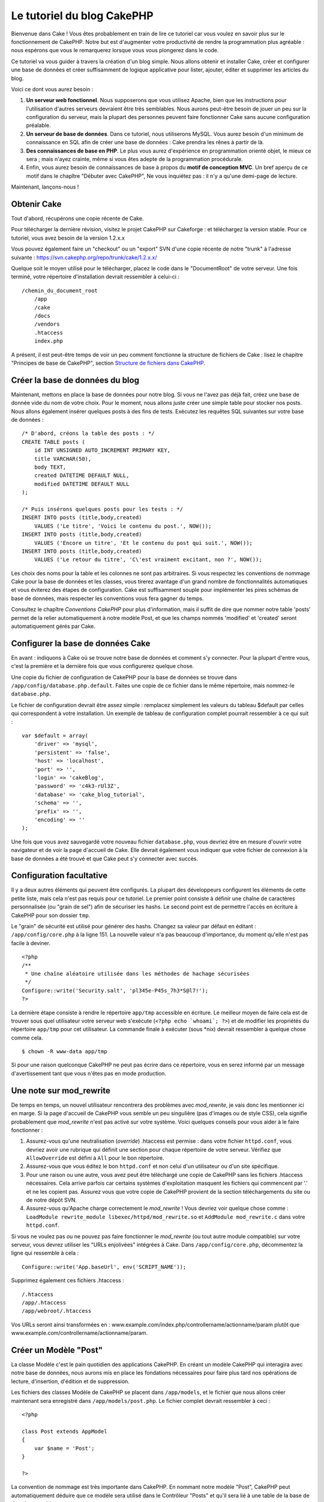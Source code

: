 Le tutoriel du blog CakePHP
###########################

Bienvenue dans Cake ! Vous êtes probablement en train de lire ce
tutoriel car vous voulez en savoir plus sur le fonctionnement de
CakePHP. Notre but est d'augmenter votre productivité de rendre la
programmation plus agréable : nous espérons que vous le remarquerez
lorsque vous vous plongerez dans le code.

Ce tutoriel va vous guider à travers la création d'un blog simple. Nous
allons obtenir et installer Cake, créer et configurer une base de
données et créer suffisamment de logique applicative pour lister,
ajouter, éditer et supprimer les articles du blog.

Voici ce dont vous aurez besoin :

#. **Un serveur web fonctionnel**. Nous supposerons que vous utilisez
   Apache, bien que les instructions pour l'utilisation d'autres
   serveurs devraient être très semblables. Nous aurons peut-être besoin
   de jouer un peu sur la configuration du serveur, mais la plupart des
   personnes peuvent faire fonctionner Cake sans aucune configuration
   préalable.
#. **Un serveur de base de données**. Dans ce tutoriel, nous utiliserons
   MySQL. Vous aurez besoin d'un minimum de connaissance en SQL afin de
   créer une base de données : Cake prendra les rênes à partir de là.
#. **Des connaissances de base en PHP**. Le plus vous aurez d'expérience
   en programmation orienté objet, le mieux ce sera ; mais n'ayez
   crainte, même si vous êtes adepte de la programmation procédurale.
#. Enfin, vous aurez besoin de connaissances de base à propos du **motif
   de conception MVC**. Un bref aperçu de ce motif dans le chapître
   "Débuter avec CakePHP",  Ne vous inquiétez pas : il n'y a qu'une
   demi-page de lecture.

Maintenant, lançons-nous !

Obtenir Cake
============

Tout d'abord, récupérons une copie récente de Cake.

Pour télécharger la dernière révision, visitez le projet CakePHP sur
Cakeforge :
et téléchargez la version stable. Pour ce tutoriel, vous avez besoin de
la version 1.2.x.x

Vous pouvez également faire un "checkout" ou un "export" SVN d'une copie
récente de notre "trunk" à l'adresse suivante :
`https://svn.cakephp.org/repo/trunk/cake/1.2.x.x/ <https://svn.cakephp.org/repo/trunk/cake/1.2.x.x/>`_

Quelque soit le moyen utilisé pour le télécharger, placez le code dans
le "DocumentRoot" de votre serveur. Une fois terminé, votre répertoire
d'installation devrait ressembler à celui-ci :

::

    /chemin_du_document_root
        /app
        /cake
        /docs
        /vendors
        .htaccess
        index.php

A présent, il est peut-être temps de voir un peu comment fonctionne la
structure de fichiers de Cake : lisez le chapitre "Principes de base de
CakePHP", section `Structure de fichiers dans CakePHP </fr/view/19/>`_.

Créer la base de données du blog
================================

Maintenant, mettons en place la base de données pour notre blog. Si vous
ne l'avez pas déjà fait, créez une base de donnée vide du nom de votre
choix. Pour le moment, nous allons juste créer une simple table pour
stocker nos posts. Nous allons également insérer quelques posts à des
fins de tests. Exécutez les requêtes SQL suivantes sur votre base de
données :

::

    /* D'abord, créons la table des posts : */
    CREATE TABLE posts (
        id INT UNSIGNED AUTO_INCREMENT PRIMARY KEY,
        title VARCHAR(50),
        body TEXT,
        created DATETIME DEFAULT NULL,
        modified DATETIME DEFAULT NULL
    );

    /* Puis insérons quelques posts pour les tests : */
    INSERT INTO posts (title,body,created)
        VALUES ('Le titre', 'Voici le contenu du post.', NOW());
    INSERT INTO posts (title,body,created)
        VALUES ('Encore un titre', 'Et le contenu du post qui suit.', NOW());
    INSERT INTO posts (title,body,created)
        VALUES ('Le retour du titre', 'C\'est vraiment excitant, non ?', NOW());

Les choix des noms pour la table et les colonnes ne sont pas
arbitraires. Si vous respectez les conventions de nommage Cake pour la
base de données et les classes, vous tirerez avantage d'un grand
nombre de fonctionnalités automatiques et vous éviterez des étapes de
configuration. Cake est suffisamment souple pour implémenter les pires
schémas de base de données, mais respecter les conventions vous fera
gagner du temps.

Consultez le chapître `Conventions CakePHP` pour plus
d'information, mais il suffit de dire que nommer notre table 'posts'
permet de la relier automatiquement à notre modèle Post, et que les
champs nommés 'modified' et 'created' seront automatiquement gérés par
Cake.

Configurer la base de données Cake
==================================

En avant : indiquons à Cake où se trouve notre base de données et
comment s'y connecter. Pour la plupart d'entre vous, c'est la première
et la dernière fois que vous configurerez quelque chose.

Une copie du fichier de configuration de CakePHP pour la base de données
se trouve dans ``/app/config/database.php.default``. Faites une copie de
ce fichier dans le même répertoire, mais nommez-le ``database.php``.

Le fichier de configuration devrait être assez simple : remplacez
simplement les valeurs du tableau $default par celles qui correspondent
à votre installation. Un exemple de tableau de configuration complet
pourrait ressembler à ce qui suit :

::

    var $default = array(
        'driver' => 'mysql',
        'persistent' => 'false',
        'host' => 'localhost',
        'port' => '',
        'login' => 'cakeBlog',
        'password' => 'c4k3-rUl3Z',
        'database' => 'cake_blog_tutorial',
        'schema' => '',
        'prefix' => '',
        'encoding' => ''
    );

Une fois que vous avez sauvegardé votre nouveau fichier
``database.php``, vous devriez être en mesure d'ouvrir votre navigateur
et de voir la page d'accueil de Cake. Elle devrait également vous
indiquer que votre fichier de connexion à la base de données a été
trouvé et que Cake peut s'y connecter avec succès.

Configuration facultative
=========================

Il y a deux autres éléments qui peuvent être configurés. La plupart des
développeurs configurent les éléments de cette petite liste, mais cela
n'est pas requis pour ce tutoriel. Le premier point consiste à définir
une chaîne de caractères personnalisée (ou "grain de sel") afin de
sécuriser les hashs. Le second point est de permettre l'accès en
écriture à CakePHP pour son dossier ``tmp``.

Le "grain" de sécurité est utilisé pour générer des hashs. Changez sa
valeur par défaut en éditant : ``/app/config/core.php`` à la ligne 151.
La nouvelle valeur n'a pas beaucoup d'importance, du moment qu'elle
n'est pas facile à deviner.

::

    <?php
    /**
     * Une chaîne aléatoire utilisée dans les méthodes de hachage sécurisées
     */
    Configure::write('Security.salt', 'pl345e-P45s_7h3*S@l7!');
    ?>

La dernière étape consiste à rendre le répertoire ``app/tmp`` accessible
en écriture. Le meilleur moyen de faire cela est de trouver sous quel
utilisateur votre serveur web s'exécute (``<?php echo `whoami`; ?>``) et
de modifier les propriétés du répertoire ``app/tmp`` pour cet
utilisateur. La commande finale à exécuter (sous \*nix) devrait
ressembler à quelque chose comme cela.

::

    $ chown -R www-data app/tmp

Si pour une raison quelconque CakePHP ne peut pas écrire dans ce
répertoire, vous en serez informé par un message d'avertissement tant
que vous n'êtes pas en mode production.

Une note sur mod\_rewrite
=========================

De temps en temps, un nouvel utilisateur rencontrera des problèmes avec
*mod\_rewrite*, je vais donc les mentionner ici en marge. Si la page
d'accueil de CakePHP vous semble un peu singulière (pas d'images ou de
style CSS), cela signifie probablement que *mod\_rewrite* n'est pas
activé sur votre système. Voici quelques conseils pour vous aider à le
faire fonctionner :

#. Assurez-vous qu'une neutralisation (*override*) .htaccess est permise
   : dans votre fichier ``httpd.conf``, vous devriez avoir une rubrique
   qui définit une section pour chaque répertoire de votre serveur.
   Vérifiez que ``AllowOverride`` est défini à ``All`` pour le bon
   répertoire.

#. Assurez-vous que vous éditez le bon ``httpd.conf`` et non celui d'un
   utilisateur ou d'un site spécifique.

#. Pour une raison ou une autre, vous avez peut être téléchargé une
   copie de CakePHP sans les fichiers .htaccess nécessaires. Cela arrive
   parfois car certains systèmes d'exploitation masquent les fichiers
   qui commencent par '.' et ne les copient pas. Assurez vous que votre
   copie de CakePHP provient de la section téléchargements du site ou de
   notre dépôt SVN.

#. Assurez-vous qu'Apache charge correctement le *mod\_rewrite* ! Vous
   devriez voir quelque chose comme :
   ``LoadModule rewrite_module libexec/httpd/mod_rewrite.so`` et
   ``AddModule mod_rewrite.c`` dans votre ``httpd.conf``.

Si vous ne voulez pas ou ne pouvez pas faire fonctionner le
*mod\_rewrite* (ou tout autre module compatible) sur votre serveur, vous
devrez utiliser les "URLs enjolivées" intégrées à Cake. Dans
``/app/config/core.php``, décommentez la ligne qui ressemble à cela :

::

    Configure::write('App.baseUrl', env('SCRIPT_NAME'));

Supprimez également ces fichiers .htaccess :

::

            /.htaccess
            /app/.htaccess
            /app/webroot/.htaccess
            

Vos URLs seront ainsi transformées en :
www.example.com/index.php/controllername/actionname/param plutôt que
www.example.com/controllername/actionname/param.

Créer un Modèle "Post"
======================

La classe Modèle c'est le pain quotidien des applications CakePHP. En
créant un modèle CakePHP qui interagira avec notre base de données, nous
aurons mis en place les fondations nécessaires pour faire plus tard nos
opérations de lecture, d'insertion, d'édition et de suppression.

Les fichiers des classes Modèle de CakePHP se placent dans
``/app/models``, et le fichier que nous allons créer maintenant sera
enregistré dans ``/app/models/post.php``. Le fichier complet devrait
ressembler à ceci :

::

    <?php

    class Post extends AppModel
    {
        var $name = 'Post';
    }

    ?>

La convention de nommage est très importante dans CakePHP. En nommant
notre modèle "Post", CakePHP peut automatiquement déduire que ce modèle
sera utilisé dans le Contrôleur "Posts" et qu'il sera lié à une table de
la base de données appelée ``posts``.

CakePHP créé un modèle automatiquement s'il ne trouve pas de fichier
correspondant dans /app/models. En clair, si vous faites une erreur de
nommage accidentelle (i.e. Post.php ou posts.php) CakePHP n'utilisera
pas vos paramètres et les remplacera par ceux par défaut.

C'est toujours une bonne idée d'ajouter la variable $name, elle est en
effet utilisée pour surmonter quelques bizarreries dans les noms des
classes en PHP4.

Pour plus d'informations sur les modèles, comme les préfixes des tables,
les callbacks et la validation, consultez le chapitre
`Modèles </fr/view/66/>`_ du manuel.

Créer un Contrôleur "Posts"
===========================

Nous allons maintenant créer un contrôleur pour nos posts. Le contrôleur
est l'endroit où s'exécutera toute la logique métier pour l'interaction
du processus de post. En un mot, c'est l'endroit où vous jouez avec les
modèles et où les tâches liées aux posts s'exécutent. Nous placerons ce
nouveau contrôleur dans un fichier appelé ``posts_controller.php`` au
sein du répertoire ``/app/controllers``. Voici à quoi devrait ressembler
le contrôleur de base :

::

    <?php
    class PostsController extends AppController {
        var $name = 'Posts';
    }
    ?>

A présent, ajoutons une action à notre contrôleur. Les actions
représentent souvent une simple fonction ou une interface dans une
application. Par exemple, lorsque les utilisateurs requêtent la page
www.exemple.com/posts/index (ce qui est équivalent à
www.exemple.com/posts/), ils pourraient s'attendre à voir une liste de
posts. Le code pour cette action devrait ressembler à quelque chose
comme çà :

::

    <?php
    class PostsController extends AppController {

        var $name = 'Posts';

        function index() {
            $this->set('posts', $this->Post->find('all'));
        }
    }
    ?>

Laissez-moi vous expliquer un peu cette action. En définissant la
fonction index() dans notre Contrôleur "Posts", les utilisateurs peuvent
maintenant accéder à cette logique en demandant
www.exemple.com/posts/index. De la même façon, si nous devions définir
une fonction nommée foobar(), les utilisateurs auraient la possibilité
d'accéder à www.exemple.com/posts/foobar.

*Note:* vous pourriez être tenté de nommer vos contrôleurs et vos
actions d'une certaine manière pour obtenir une certaine URL. Résistez à
cette tentation. Suivez les conventions CakePHP (le nom des contrôleurs
au pluriel, etc.) et nommez vos actions de façon lisible et
compréhensible. Vous pouvez lier les URLs à votre code en utilisant ce
qu'on appelle des "routes", on le verra plus tard.

La seule instruction que cette action utilise est ``set()``, pour
transmettre les données du contrôleur à la vue (que nous créerons à la
prochaine étape). La ligne définit la variable de vue appelée 'posts'
qui est égale à la valeur de retour de la méthode ``find('all')`` du
modèle Post. Notre modèle Post est automatiquement disponible via
``$this->Post``, parce que nous avons suivi les conventions de nommage
de Cake.

Pour en apprendre plus sur les contrôleurs de Cake, consultez notre
chapitre "Développer avec CakePHP" à la section :
`"Contrôleurs" </fr/view/49/>`_.

Créer les Vues Post
===================

Maintenant que nous avons nos données en provenance du modèle, ainsi que
la logique applicative et les flux définis par notre contrôleur, nous
allons créer une vue pour l'action "index" que nous avons créée
ci-dessus.

Les vues de Cake sont juste des fragments de présentation "assaisonnée",
qui s'intègrent au sein d'un *layout* applicatif. Pour la plupart des
applications, elles sont un mélange de HTML et PHP, mais les vues
peuvent aussi être constituées de XML, CSV ou même de données binaires.

Les Layouts sont du code de présentation, encapsulé autour d'une vue,
ils peuvent être définis et interchangés, mais pour le moment, utilisons
juste celui par défaut.

Vous souvenez-vous, dans la dernière section, comment nous avions
assigné la variable "posts" à la vue en utilisant la méthode ``set()`` ?
Cela devrait transmettre les données à la vue qui ressemblerait à
quelque chose comme ça :

::

    // print_r($posts) retourne :

    Array
    (
        [0] => Array
            (
                [Post] => Array
                    (
                        [id] => 1
                        [title] => Le titre
                        [body] => Voici le contenu du Post.
                        [created] => 2008-02-13 18:34:55
                        [modified] =>
                    )
            )
        [1] => Array
            (
                [Post] => Array
                    (
                        [id] => 2
                        [title] => Un titre encore une fois
                        [body] => Et le contenu du Post qui suit.
                        [created] => 2008-02-13 18:34:56
                        [modified] =>
                    )
            )
        [2] => Array
            (
                [Post] => Array
                    (
                        [id] => 3
                        [title] => Le retour du titre
                        [body] => C'est vraiment excitant ! non ?.
                        [created] => 2008-02-13 18:34:57
                        [modified] =>
                    )
            )
    )

Les fichiers des vues de Cake sont stockés dans ``/app/views`` à
l'intérieur d'un dossier dont le nom correspond à celui du contrôleur
(nous aurons à créer un dossier appelé 'posts' dans ce cas). Pour mettre
en forme les données de ces posts dans un joli tableau, le code de notre
vue devrait ressembler à quelque chose comme cela :

::

    /app/views/posts/index.ctp

    <h1>Les posts du Blog</h1>
    <table>
        <tr>
            <th>Id</th>
            <th>Title</th>
            <th>Created</th>
        </tr>

        <!-- C'est ici que nous bouclons sur le tableau $posts afin d'afficher les informations des posts -->

        <?php foreach ($posts as $post): ?>
        <tr>
            <td><?php echo $post['Post']['id']; ?></td>
            <td>
                <?php echo $html->link($post['Post']['title'], 
    "/posts/view/".$post['Post']['id']); ?>
            </td>
            <td><?php echo $post['Post']['created']; ?></td>
        </tr>
        <?php endforeach; ?>

    </table>

Bien entendu, cela donnera quelque chose de simple.

Vous devez avoir remarqué l'utilisation d'un objet appelé ``$html``.
C'est une instance de la classe ``HtmlHelper`` de CakePHP. CakePHP est
livré avec un ensemble de "helpers" (des assistants) pour les vues, qui
réalisent en un clin d'oeil des choses comme le "linking" (mettre les
liens dans un texte), l'affichage de formulaires, du JavaScript et de
l'Ajax. Vous pouvez en apprendre plus sur la manière de les utiliser
dans le `chapitre "Helpers intégrés" </fr/view/181/>`_, mais ce qu'il
est important de noter ici, c'est que la méthode ``link()`` génèrera un
lien HTML à partir d'un titre (le premier paramètre) et d'une URL (le
second paramètre).

Lorsque vous indiquez des URLs dans Cake, vous donnez simplement un
chemin relatif à partir de la base de l'application et Cake s'occupe du
reste. En tant que tel, vos URLs prendront généralement la forme
suivante : ``/controleur/action/parametre1/parametre2``.

A ce stade, vous devriez être en mesure de pointer votre navigateur sur
la page http://www.exemple.com/posts/index. Vous devriez voir votre vue,
correctement formatée avec le titre et le tableau listant les posts.

Si vous avez essayé de cliquer sur l'un des liens que nous avons créés
dans cette vue (le lien sur le titre d'un post mène à l'URL :
``/posts/view/un_id_quelconque``), vous avez sûrement été informé par
CakePHP que l'action n'a pas encore été définie. Si vous n'avez pas été
informé, soit quelque chose s'est mal passé, soit en fait vous aviez
déjà défini l'action, auquel cas vous êtes vraiment sournois ! Sinon,
nous allons la créer sans plus tarder dans le Contrôleur Posts :

::

    <?php
    class PostsController extends AppController {

        var $name = 'Posts';

        function index() {
             $this->set('posts', $this->Post->find('all'));
        }

        function view($id = null) {
            $this->Post->id = $id;
            $this->set('post', $this->Post->read());
        }
    }
    ?>

L'appel de ``set()`` devrait vous être familier. Notez que nous
utilisons ``read()`` plutôt que ``find('all')`` parce que nous voulons
seulement récupérer les informations d'un post unique.

Remarquez que notre action "view" prend un paramètre : l'ID du post que
nous aimerions voir. Ce paramètre est transmis à l'action grâce l'URL
demandée. Si un utilisateur demande ``/posts/view/3``, alors la valeur
'3' est transmise à la variable $id.

Maintenant, créons la vue pour notre nouvelle action "view" et plaçons
la dans : ``/app/views/posts/view.ctp``.

::

    /app/views/posts/view.ctp

    <h1><?php echo $post['Post']['title']?></h1>

    <p><small>Créé le : <?php echo $post['Post']['created']?></small></p>

    <p><?php echo $post['Post']['body']?></p>

Vérifiez que cela fonctionne en testant les liens de la page
``/posts/index`` ou en affichant directement un billet via la page
``/posts/view/1``.

Ajouter des Posts
=================

Lire depuis la base de données et nous afficher les posts est un bon
début, mais lançons-nous dans l'ajout de nouveaux posts.

D'abord, commençons par créer une action ``add()`` dans le Contrôleur
Posts :

::

    <?php
    class PostsController extends AppController {
        var $name = 'Posts';

        function index() {
            $this->set('posts', $this->Post->find('all'));
        }

        function view($id) {
            $this->Post->id = $id;
            $this->set('post', $this->Post->read());

        }

        function add() {
            if (!empty($this->data)) {
                if ($this->Post->save($this->data)) {
                    $this->flash('Votre post a été sauvegardé.','/posts');
                }
            }
        }
    }
    ?>

Voici ce que fait l'action ``add()`` : si le formulaire de données
envoyé n'est pas vide, nous essayons d'enregistrer les données en
utilisant le modèle Post. Si pour une raison quelconque cela ne
s'enregistre pas, nous effectuons juste un rendu de la vue. Cela nous
donne une chance de voir les erreurs de validation de l'utilisateur et
d'autres alertes.

Lorsqu'un utilisateur utilise un formulaire pour POSTER des données à
votre application, cette information est disponible dans
``$this->data``. Vous pouvez vous servir de ``pr()`` pour l'afficher si
vous souhaitez voir à quoi cela ressemble.

La fonction ``$this->flash()`` appelée ici est une méthode du contrôleur
qui affiche un message à l'utilisateur pendant une seconde (en utilisant
la mise en page des messages flashs), puis redirige l'utilisateur vers
une autre URL (``/posts``, dans ce cas). Si DEBUG est paramétré à 0,
``$this->flash()`` redirigera automatiquement, au contraire, si DEBUG
est > à 0, vous serez en mesure de voir la mise en page des flashs et de
cliquer sur le message pour réaliser la redirection.

L'appel de la méthode ``save()`` vérifiera les erreurs de validation et
interrompra l'enregistrement s'il y en a une qui survient. Nous verrons
la façon dont les erreurs sont traitées dans les sections suivantes.

Validation des données
======================

Cake place la barre très haut pour briser la monotonie de la validation
des champs de formulaires. Tout le monde déteste le codage de
formulaires interminables et que leurs routines de validation. CakePHP
rend tout cela plus facile et plus rapide.

Pour tirer avantage des fonctionnalités de validation, vous devrez
utiliser le Helper "Form" de Cake dans vos vues. Le Helper "Form" est
disponible, par défaut, pour toutes les vues, avec la variable
``$form``.

Voici le code de notre vue "add" (ajout) :

::

    /app/views/posts/add.ctp
        
    <h1>Ajouter un Post</h1>
    <?php
    echo $form->create('Post');
    echo $form->input('title');
    echo $form->input('body', array('rows' => '3'));
    echo $form->end('Sauvegarder le Post');
    ?>

Ici, nous utilisons le Helper "Form" pour générer la balise d'ouverture
d'un formulaire HTML. Voici le code HTML produit par ``$form->create()``
:

::

    <form id="PostAddForm" method="post" action="/posts/add">

Si ``create()`` est appelé sans aucun paramètre, on suppose que vous
construisez un formulaire qui envoie les données à l'action ``add()`` du
contrôleur courant, via POST.

La méthode ``$form->input()`` est utilisée pour créer des éléments de
formulaire du même nom. Le premier paramètre indique à CakePHP à quels
champs ils correspondent et le second permet de spécifier un large
éventail d'options, par exemple dans ce cas, le nombre de lignes du
textarea. Il y a un peu d'introspection et "d'automagie" ici : input()
affichera les différents éléments de formulaire selon le champ spécifié
du modèle.

L'appel de ``$form->end()`` génère un bouton de soumission et termine le
formulaire. Si une chaîne de caractères est passée comme premier
paramètre de la méthode ``end()``, le Helper "Form" affiche un bouton de
soumission dont le nom correspond à celle-ci, ainsi que la balise de
fermeture du formulaire. Encore une fois, référez-vous au `Chapitre
"Helpers intégrés" </fr/view/181/>`_ pour en savoir plus sur les
helpers.

Si vous le souhaitez, vous pouvez mettre à jour votre vue
``/app/views/posts/index.ctp`` pour y inclure un nouveau lien "Ajouter
un post" qui pointe vers www.exemple.com/posts/add.

Vous vous demandez peut-être : comment je fais pour indiquer à CakePHP
mes exigences de validation ? Les règles de validation sont définies
dans le modèle. Retournons donc à notre modèle Post et faisons quelques
ajustements :

::

    <?php
    class Post extends AppModel
    {
        var $name = 'Post';

        var $validate = array(
            'title' => array(
                'rule' => array('minLength', 1)
            ),
            'body' => array(
                'rule' => array('minLength', 1)
            )
        );
    }
    ?>

Le tableau ``$validate`` indique à CakePHP comment valider vos données
lorsque la méthode ``save()`` est appelée. Ici, j'ai spécifié que les
deux champs "body" et "title" ne doivent pas être vides. Le moteur de
validation de CakePHP est puissant, dispose d'un certain nombre de
règles pré-fabriquées (codes de carte bancaire, adresses emails, etc.)
et d'une souplesse pour la personnalisation des règles de validation.
Pour plus d'informations sur cette configuration, consultez le `chapitre
sur la validation des données </fr/view/125/data-validation>`_.

Maintenant que vous avez mis en place vos règles de validation, lancez
l'application pour essayer d'ajouter un post avec un titre ou un contenu
vide, afin de voir comment cela fonctionne. Puisque nous avons utilisé
la méthode input() du Helper "Form" pour créer nos éléments de
formulaire, nos messages d'erreurs de validation seront affichés
automatiquement.

Supprimer des Posts
===================

A présent, mettons en place un moyen de suppression des billets pour les
utilisateurs. Démarrons avec une action ``delete()`` dans le
PostsController :

::

    function delete($id) {
        $this->Post->delete($id);
        $this->flash('Le post avec l\'id: '.$id.' a été supprimé.', '/posts');
    }

Cette logique supprime le billet spécifié par "$id" et utilise
``flash()`` pour afficher à l'utilisateur un message de confirmation
avant de le rediriger vers /posts.

Parce que nous exécutons juste un peu de logique et de redirection,
cette action n'a pas de vue. Vous voudrez peut-être mettre à jour votre
vue "index" avec des liens qui permettent aux utilisateurs de supprimer
des billets, ainsi :

::

    /app/views/posts/index.ctp

    <h1>Blog posts</h1>
    <p><?php echo $html->link('Ajouter un Post', '/posts/add'); ?></p>
    <table>
        <tr>
            <th>Id</th>
            <th>Titre</th>
                    <th>Actions</th>
            <th>Créé le</th>
        </tr>

    <!-- C'est ici que nous bouclons sur le tableau $posts afin d'afficher les informations des posts -->

        <?php foreach ($posts as $post): ?>
        <tr>
            <td><?php echo $post['Post']['id']; ?></td>
            <td>
            <?php echo $html->link($post['Post']['title'], '/posts/view/'.$post['Post']['id']);?>
            </td>
            <td>
            <?php echo $html->link('Supprimer', "/posts/delete/{$post['Post']['id']}", null, 'Etes-vous sûr ?' )?>
            </td>
            <td><?php echo $post['Post']['created']; ?></td>
        </tr>
        <?php endforeach; ?>

    </table>

*Note* : le code de cette vue utilise également le Helper "Html" pour
afficher à l'utilisateur un message de confirmation JavaScript avant
qu'il ne tente de supprimer un billet.

Editer des Posts
================

Edition de posts : allons-y ! Vous êtes un pro de CakePHP maintenant,
vous devriez donc avoir adopté le principe. Créer l'action puis la vue.
Voici à quoi devrait ressembler l'action ``edit()`` du Contrôleur Posts
:

::

    function edit($id = null) {
        if (empty($this->data)) {
            $this->Post->id = $id;
            $this->data = $this->Post->read();
        } else {
            if ($this->Post->save($this->data['Post'])) {
                $this->flash('Votre post a été mis à jour.','/posts');
            }
        }
    }

Cette action contrôle d'abord les données soumises par le formulaire. Si
rien n'a été envoyé, elle trouve le post et transmet les données à la
vue. Si des données *ont* été transmises, elle essaye d'enregistrer les
données en utilisant le modèle Post (ou retourne en arrière et affiche à
l'utilisateur les erreurs de validation).

La vue "edit" devrait ressembler à quelque chose comme cela :

::

    /app/views/posts/edit.ctp
        
    <h1>Editer le Post</h1>
    <?php
        echo $form->create('Post', array('action' => 'edit'));
        echo $form->hidden('id');
        echo $form->input('title');
        echo $form->input('body', array('rows' => '3'));
        echo $form->end('Sauvegarder le Post');
    ?>

Cette vue affiche le formulaire d'édition (avec les valeurs
pré-remplies), ainsi que les messages d'erreur de validation
nécessaires.

Une chose à noter ici : CakePHP supposera que vous éditez un modèle si
le champ 'id' est présent dans le tableau de données. Si aucun 'id'
n'est présent (ce qui revient à notre vue "add"), Cake supposera que
vous insérez un nouveau modèle lorsque ``save()`` sera appelé.

Vous pouvez maintenant mettre à jour votre vue "index" avec des liens
pour éditer des posts particuliers :

::

    /app/views/posts/index.ctp (lien d'édition ajouté)
        
    <h1>Blog posts</h1>
    <p><?php echo $html->link("Ajouter un Post", "/posts/add"); ?>
    <table>
        <tr>
            <th>Id</th>
            <th>Titre</th>
                    <th>Action</th>
            <th>Créé le</th>
        </tr>

    <!-- Ici, nous bouclons sur le tableau $posts afin d'afficher les informations des posts -->

    <?php foreach ($posts as $post): ?>
        <tr>
            <td><?php echo $post['Post']['id']; ?></td>
            <td>
                <?php echo $html->link($post['Post']['title'],'/posts/view/'.$post['Post']['id']);?>
                    </td>
                    <td>
                <?php echo $html->link('Supprimer', "/posts/delete/{$post['Post']['id']}", 
    null, 'Etes-vous sûr ?')?>
                <?php echo $html->link('Editer', '/posts/edit/'.$post['Post']['id']);?>
            </td>
            <td><?php echo $post['Post']['created']; ?></td>
        </tr>
    <?php endforeach; ?>

    </table>

Routes
======

Maintenant, abordons les Routes. Pour certains, le routage par défaut de
CakePHP fonctionne suffisamment bien. Les développeurs qui sont
sensibles à la facilité d'utilisation et à la compatibilité avec les
moteurs de recherche apprécieront de comprendre comment lier des URLs à
des appels spécifiques de fonction dans CakePHP. Nous allons juste faire
une rapide modification des routes dans ce tutoriel. Pour plus
d'informations sur les techniques avancées de routage, consultez le
chapitre "Développer avec CakePHP" section: `"Configuration des
routes" </fr/view/46/>`_.

Pour le moment, CakePHP redirigera une personne visitant la racine de
votre site (c'est-à-dire http://www.exemple.com) vers le Contrôleur
Pages et rentourne une vue appelée "home". Au lieu de cela, nous
voudrions que les utilisateurs de notre blog soient redirigés vers notre
Contrôleur Posts.

Le routage de Cake se trouve dans ``/app/config/routes.php``. Vous
devrez commenter ou supprimer la ligne qui définit la route par défaut
de la racine. Elle ressemble à cela :

::

    Router::connect ('/', array('controller'=>'pages', 'action'=>'display', 'home'));

Cette ligne connecte l'URL '/' à la page d'accueil par défaut de
CakePHP. Nous voulons que cette URL soit connectée à notre propre
contrôleur, ajoutons donc une ligne ressemblant à ceci :

::

    Router::connect ('/', array('controller'=>'posts', 'action'=>'index'));

Cela devrait connecter les utilisateurs demandant '/' à l'action index()
de notre Contrôleur Posts fraîchement créé.

CakePHP peut aussi faire du '*reverse routing*\ ' (ou routage inversé).
Par exemple pour la route définie plus haut, en ajoutant
``array('controller'=>'posts', 'action'=>'index')`` à une fonction
retournant un tableau, l'URL '/' sera utilisée. Il est d'ailleurs bien
avisé de toujours utiliser un tableau pour les URLs afin que vos routes
définissent où vont les URLs mais aussi pour s'assurer qu'elles aillent
vers la même destination.

Conclusion
==========

Simple, n'est-ce-pas ? Gardez à l'esprit que ce
tutoriel était très basique. CakePHP a *beaucoup* plus de
fonctionnalités à offrir et il est aussi souple dans d'autres domaines
que nous n'avons pas souhaités couvrir ici pour simplifier les choses.
Utilisez le reste de ce manuel comme un guide pour développer des
applications plus riches en fonctionnalités.

Maintenant que vous avez créé une application Cake basique, vous êtes
prêt pour les choses sérieuses. Lancez votre propre projet, lisez le
reste du `Manuel </fr/fr>`_ et `l'API <https://api.cakephp.org>`_.

Si vous avez besoin d'aide, venez nous voir sur le canal irc #cakephp.
Bienvenue sur CakePHP !

Prochaines lectures suggérrées
------------------------------

Voici les prochains sujets sur lesquels se penchent le plus souvent les
apprentis cuisiniers :

#. `Gabarits : <https://book.cakephp.org/fr/view/1080/Gabarits-layouts>`_
   Personnaliser les Gabarits (Layouts) de votre application
#. `Eléments : <https://book.cakephp.org/fr/view/1081/Elements>`_ Inclure
   et ré-utiliser les portions de vues
#. `Scaffolding : <https://book.cakephp.org/fr/view/1103/Scaffolding>`_
   Construire une ébauche d'application sans avoir à coder
#. `Utiliser Bake
   : <https://book.cakephp.org/fr/view/1522/Generation-de-code-avec-Bake>`_
   Générer un code `CRUD <https://fr.wikipedia.org/wiki/CRUD>`_ basique
#. `Authentification
   : <https://book.cakephp.org/fr/view/1250/Authentification>`_
   Enregistrement et connexion d'utilisateurs

